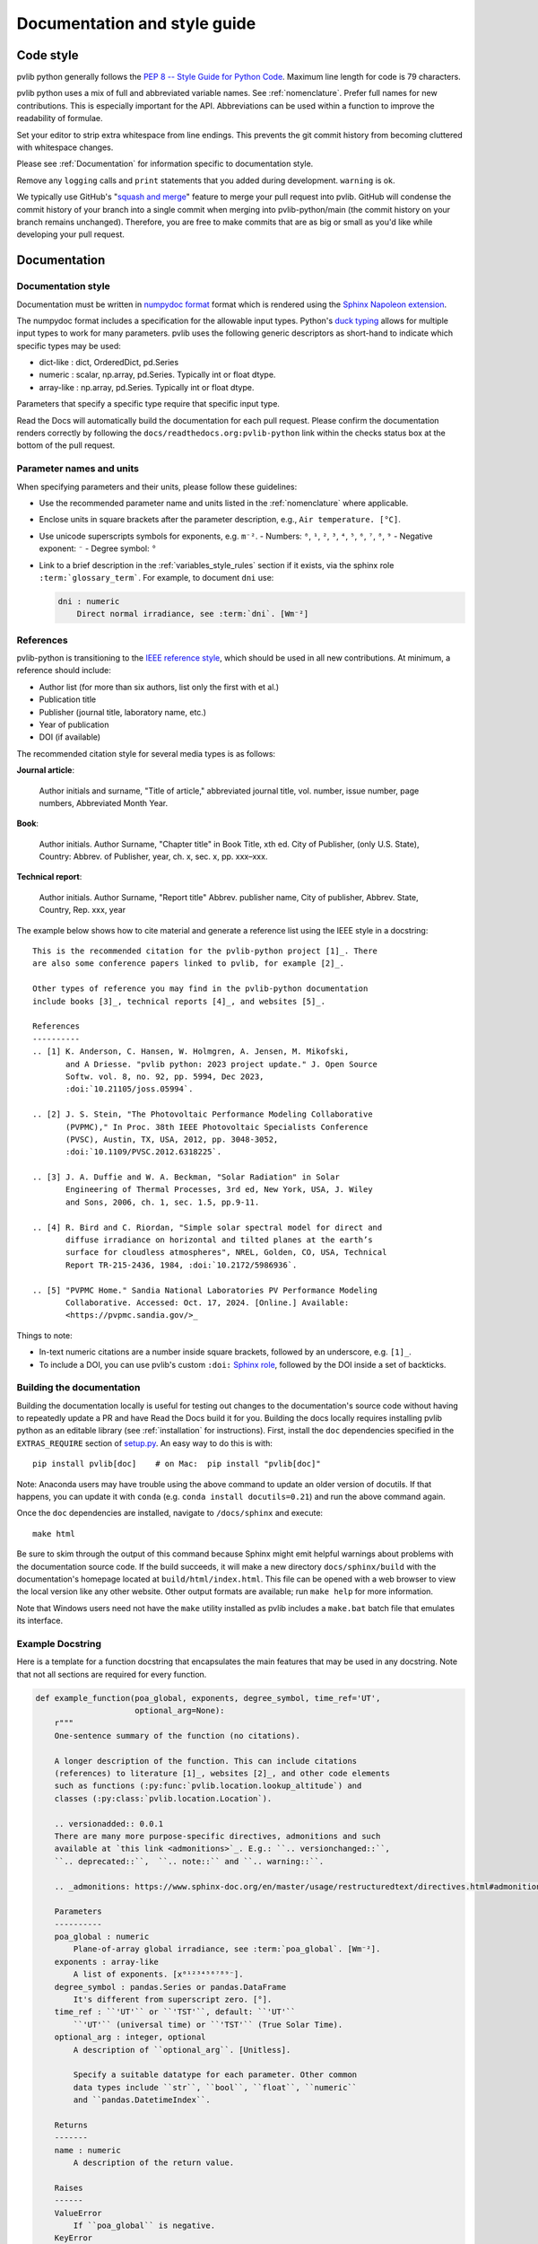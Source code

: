 .. _documentation-and-style-guide:

Documentation and style guide
=============================

.. _code-style:

Code style
~~~~~~~~~~

pvlib python generally follows the `PEP 8 -- Style Guide for Python Code
<https://www.python.org/dev/peps/pep-0008/>`_. Maximum line length for code
is 79 characters.

pvlib python uses a mix of full and abbreviated variable names. See
:ref:`nomenclature`. 
Prefer full names for new contributions. This is especially important
for the API. Abbreviations can be used within a function to improve the
readability of formulae.

Set your editor to strip extra whitespace from line endings. This
prevents the git commit history from becoming cluttered with whitespace
changes.

Please see :ref:`Documentation` for information specific to documentation
style.

Remove any ``logging`` calls and ``print`` statements that you added
during development. ``warning`` is ok.

We typically use GitHub's
"`squash and merge <https://help.github.com/articles/about-pull-request-merges/#squash-and-merge-your-pull-request-commits>`_"
feature to merge your pull request into pvlib. GitHub will condense the
commit history of your branch into a single commit when merging into
pvlib-python/main (the commit history on your branch remains
unchanged). Therefore, you are free to make commits that are as big or
small as you'd like while developing your pull request.


.. _documentation:

Documentation
~~~~~~~~~~~~~

.. _documentation-style:

Documentation style
-------------------

Documentation must be written in
`numpydoc format <https://numpydoc.readthedocs.io/>`_ format which is rendered
using the `Sphinx Napoleon extension
<https://www.sphinx-doc.org/en/master/usage/extensions/napoleon.html>`_.

The numpydoc format includes a specification for the allowable input
types. Python's `duck typing <https://en.wikipedia.org/wiki/Duck_typing>`_
allows for multiple input types to work for many parameters. pvlib uses
the following generic descriptors as short-hand to indicate which
specific types may be used:

* dict-like : dict, OrderedDict, pd.Series
* numeric : scalar, np.array, pd.Series. Typically int or float dtype.
* array-like : np.array, pd.Series. Typically int or float dtype.

Parameters that specify a specific type require that specific input type.

Read the Docs will automatically build the documentation for each pull
request. Please confirm the documentation renders correctly by following
the ``docs/readthedocs.org:pvlib-python`` link within the checks
status box at the bottom of the pull request.


.. _documentation-units:

Parameter names and units
-------------------------

When specifying parameters and their units, please follow these guidelines:

- Use the recommended parameter name and units listed in the :ref:`nomenclature` where applicable.
- Enclose units in square brackets after the parameter description, e.g., ``Air temperature. [°C]``.
- Use unicode superscripts symbols for exponents, e.g. ``m⁻²``.
  - Numbers: ``⁰``, ``¹``, ``²``, ``³``, ``⁴``, ``⁵``, ``⁶``, ``⁷``, ``⁸``, ``⁹``
  - Negative exponent: ``⁻``
  - Degree symbol: ``°``
- Link to a brief description in the :ref:`variables_style_rules` section if it exists, via the sphinx role ``:term:`glossary_term```. For example, to document ``dni`` use:

  .. code-block:: rst

      dni : numeric
          Direct normal irradiance, see :term:`dni`. [Wm⁻²]


.. _reference_style:

References
----------
pvlib-python is transitioning to the `IEEE reference style <https://journals.ieeeauthorcenter.ieee.org/wp-content/uploads/sites/7/IEEE_Reference_Guide.pdf>`_,
which should be used in all new contributions. At minimum, a reference should
include:

* Author list (for more than six authors, list only the first with et al.)
* Publication title
* Publisher (journal title, laboratory name, etc.)
* Year of publication
* DOI (if available)

The recommended citation style for several media types is as follows:

**Journal article**:

    Author initials and surname, "Title of article," abbreviated journal
    title, vol. number, issue number, page numbers, Abbreviated Month Year.

**Book**:

    Author initials. Author Surname, "Chapter title" in Book Title, xth ed.
    City of Publisher, (only U.S. State), Country: Abbrev. of Publisher, year,
    ch. x, sec. x, pp. xxx–xxx.

**Technical report**:

    Author initials. Author Surname, "Report title" Abbrev. publisher name,
    City of publisher, Abbrev. State, Country, Rep. xxx, year

The example below shows how to cite material and generate a reference list
using the IEEE style in a docstring::

    This is the recommended citation for the pvlib-python project [1]_. There
    are also some conference papers linked to pvlib, for example [2]_.
    
    Other types of reference you may find in the pvlib-python documentation
    include books [3]_, technical reports [4]_, and websites [5]_.

    References
    ----------
    .. [1] K. Anderson, C. Hansen, W. Holmgren, A. Jensen, M. Mikofski,
           and A Driesse. "pvlib python: 2023 project update." J. Open Source
           Softw. vol. 8, no. 92, pp. 5994, Dec 2023,
           :doi:`10.21105/joss.05994`.

    .. [2] J. S. Stein, "The Photovoltaic Performance Modeling Collaborative
           (PVPMC)," In Proc. 38th IEEE Photovoltaic Specialists Conference
           (PVSC), Austin, TX, USA, 2012, pp. 3048-3052,
           :doi:`10.1109/PVSC.2012.6318225`.

    .. [3] J. A. Duffie and W. A. Beckman, "Solar Radiation" in Solar
           Engineering of Thermal Processes, 3rd ed, New York, USA, J. Wiley
           and Sons, 2006, ch. 1, sec. 1.5, pp.9-11.

    .. [4] R. Bird and C. Riordan, "Simple solar spectral model for direct and
           diffuse irradiance on horizontal and tilted planes at the earth’s
           surface for cloudless atmospheres", NREL, Golden, CO, USA, Technical
           Report TR-215-2436, 1984, :doi:`10.2172/5986936`.

    .. [5] "PVPMC Home." Sandia National Laboratories PV Performance Modeling
           Collaborative. Accessed: Oct. 17, 2024. [Online.] Available:
           <https://pvpmc.sandia.gov/>_

Things to note:

* In-text numeric citations are a number inside square brackets, followed
  by an underscore, e.g. ``[1]_``.
* To include a DOI, you can use pvlib's custom ``:doi:``
  `Sphinx role <https://www.sphinx-doc.org/en/master/usage/restructuredtext/roles.html>`_,
  followed by the DOI inside a set of backticks.


.. _building-the-documentation:

Building the documentation
--------------------------

Building the documentation locally is useful for testing out changes to the
documentation's source code without having to repeatedly update a PR and have
Read the Docs build it for you.  Building the docs locally requires installing
pvlib python as an editable library (see :ref:`installation` for instructions).
First, install the ``doc`` dependencies specified in the
``EXTRAS_REQUIRE`` section of
`setup.py <https://github.com/pvlib/pvlib-python/blob/main/setup.py>`_.
An easy way to do this is with::

    pip install pvlib[doc]    # on Mac:  pip install "pvlib[doc]"

Note: Anaconda users may have trouble using the above command to update an
older version of docutils. If that happens, you can update it with ``conda``
(e.g. ``conda install docutils=0.21``) and run the above command again.

Once the ``doc`` dependencies are installed, navigate to ``/docs/sphinx`` and
execute::

    make html

Be sure to skim through the output of this command because Sphinx might emit
helpful warnings about problems with the documentation source code.
If the build succeeds, it will make a new directory ``docs/sphinx/build``
with the documentation's homepage located at ``build/html/index.html``.
This file can be opened with a web browser to view the local version
like any other website. Other output formats are available; run ``make help``
for more information.

Note that Windows users need not have the ``make`` utility installed as pvlib
includes a ``make.bat`` batch file that emulates its interface.


.. _example-docstring:

Example Docstring
-----------------

Here is a template for a function docstring that encapsulates the main
features that may be used in any docstring. Note that not all sections are
required for every function.

.. code-block:: python

    def example_function(poa_global, exponents, degree_symbol, time_ref='UT',
                         optional_arg=None):
        r"""
        One-sentence summary of the function (no citations).

        A longer description of the function. This can include citations
        (references) to literature [1]_, websites [2]_, and other code elements
        such as functions (:py:func:`pvlib.location.lookup_altitude`) and
        classes (:py:class:`pvlib.location.Location`).

        .. versionadded:: 0.0.1
        There are many more purpose-specific directives, admonitions and such
        available at `this link <admonitions>`_. E.g.: ``.. versionchanged::``,
        ``.. deprecated::``,  ``.. note::`` and ``.. warning::``.

        .. _admonitions: https://www.sphinx-doc.org/en/master/usage/restructuredtext/directives.html#admonitions-messages-and-warnings

        Parameters
        ----------
        poa_global : numeric
            Plane-of-array global irradiance, see :term:`poa_global`. [Wm⁻²].
        exponents : array-like
            A list of exponents. [x⁰¹²³⁴⁵⁶⁷⁸⁹⁻].
        degree_symbol : pandas.Series or pandas.DataFrame
            It's different from superscript zero. [°].
        time_ref : ``'UT'`` or ``'TST'``, default: ``'UT'``
            ``'UT'`` (universal time) or ``'TST'`` (True Solar Time).
        optional_arg : integer, optional
            A description of ``optional_arg``. [Unitless].

            Specify a suitable datatype for each parameter. Other common
            data types include ``str``, ``bool``, ``float``, ``numeric``
            and ``pandas.DatetimeIndex``.

        Returns
        -------
        name : numeric
            A description of the return value.

        Raises
        ------
        ValueError
            If ``poa_global`` is negative.
        KeyError
            If ``time_ref`` does not exist.

        Notes
        -----
        This section can include additional information about the function.

        For example, an equation using LaTeX markup:

        .. math::

            a = \left(\frac{b}{c}\right)^2

        where :math:`a` is the result of the equation, and :math:`b` and :math:`c`
        are inputs.

        Or a figure with a caption:

        .. figure:: ../../_images/pvlib_logo_horiz.png
            :scale: 10%
            :alt: alternate text
            :align: center

            Figure caption.

        See Also
        --------
        pvlib.location.lookup_altitude, pvlib.location.Location

        Examples
        --------
        >>> example_function(1, 1, pd.Series([1]), "TST", 2)
        'Something'

        References
        ----------
        A IEEE citation to a relevant reference. You may use an automatic
        citation generator to format the citation correctly.

        .. [1] Anderson, K., Hansen, C., Holmgren, W., Jensen, A., Mikofski, M.,
           and Driesse, A. "pvlib python: 2023 project update." Journal of Open
           Source Software, 8(92), 5994, (2023). :doi:`10.21105/joss.05994`.
        .. [2] J. Smith and J. Doe. "Obama inaugurated as President." CNN.com.
           Accessed: Feb. 1, 2009. [Online.]
           Available: http://www.cnn.com/POLITICS/01/21/obama_inaugurated/index.html
        """
        a = "Some"
        b = "thing"
        return a + b

A preview of how this docstring would render in the documentation can be seen in the
following file: :download:`Example docstring<../_images/example_function_screenshot.png>`.

Remember that to show the docstring in the documentation, you must list
the function in the appropriate ``.rst`` file in the ``docs/sphinx/source/reference`` folder.

.. _example-gallery:

Example Gallery
---------------

The example gallery uses `sphinx-gallery <https://sphinx-gallery.github.io/>`_
and is generated from script files in the
`docs/examples <https://github.com/pvlib/pvlib-python/tree/main/docs/examples>`_
directory.  sphinx-gallery will execute example files that start with
``plot_`` and capture the output.

Here is a starter template for new examples:

.. code-block:: python

    """
    Page Title
    ==========

    A sentence describing the example.
    """

    # %%
    # Explanatory text about the example, what it does, why it does it, etc.
    # Text in the comment block before the first line of code `import pvlib`
    # will be printed to the example's webpage.

    import pvlib
    import matplotlib.pyplot as plt

    plt.scatter([1, 2, 3], [4, 5, 6])
    plt.show()

For more details, see the sphinx-gallery
`docs <https://sphinx-gallery.github.io/stable/syntax.html#embedding-rst>`_.
